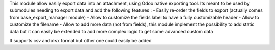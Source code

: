 This module allow easily export data into an attachment, using Odoo native exporting tool.
Its meant to be used by submodules needing to export data and add the following features :
- Easily re-order the fields to export (actually comes from base_export_manager module)
- Allow to customize the fields label to have a fully customizable header
- Allow to customize the filename
- Allow to add more data (not from fields), this module implement the possibility to add static data
but it can easily be extended to add more complex logic to get some advanced custom data

It supports csv and xlsx format but other one could easily be added
